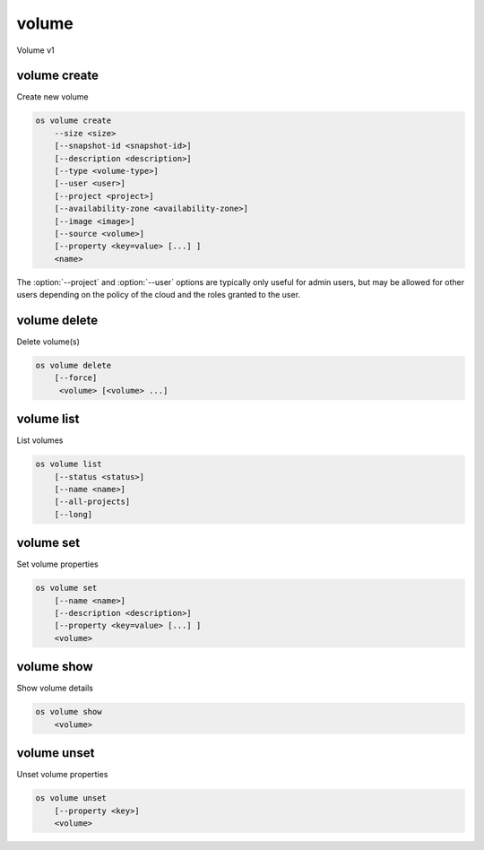 ======
volume
======

Volume v1

volume create
-------------

Create new volume

.. program:: volume create
.. code:: bash

    os volume create
        --size <size>
        [--snapshot-id <snapshot-id>]
        [--description <description>]
        [--type <volume-type>]
        [--user <user>]
        [--project <project>]
        [--availability-zone <availability-zone>]
        [--image <image>]
        [--source <volume>]
        [--property <key=value> [...] ]
        <name>

.. option:: --size <size> (required)

    New volume size in GB

.. option:: --snapshot-id <snapshot-id>

    Use <snapshot-id> as source of new volume

.. option:: --description <description>

    New volume description

.. option:: --type <volume-type>

    Use <volume-type> as the new volume type

.. option:: --user <user>

    Specify an alternate user (name or ID)

.. option:: --project <project>

    Specify an alternate project (name or ID)

.. option:: --availability-zone <availability-zone>

    Create new volume in <availability-zone>

.. option:: --image <image>

    Use <image> as source of new volume (name or ID)

.. option:: --source <source>

    Volume to clone (name or ID)

.. option:: --property <key=value>

    Set a property on this volume (repeat option to set multiple properties)

.. describe:: <name>

    New volume name

The :option:`--project` and :option:`--user`  options are typically only
useful for admin users, but may be allowed for other users depending on
the policy of the cloud and the roles granted to the user.

volume delete
-------------

Delete volume(s)

.. program:: volume delete
.. code:: bash

    os volume delete
        [--force]
         <volume> [<volume> ...]

.. option:: --force

    Attempt forced removal of volume(s), regardless of state (defaults to False)

.. describe:: <volume>

    Volume(s) to delete (name or ID)

volume list
-----------

List volumes

.. program:: volume list
.. code:: bash

    os volume list
        [--status <status>]
        [--name <name>]
        [--all-projects]
        [--long]

.. option:: --status <status>

    Filter results by status

.. option:: --name <name>

    Filter results by name

.. option:: --all-projects

    Include all projects (admin only)

.. option:: --long

    List additional fields in output

volume set
----------

Set volume properties

.. program:: volume set
.. code:: bash

    os volume set
        [--name <name>]
        [--description <description>]
        [--property <key=value> [...] ]
        <volume>

.. option:: --name <name>

    New volume name

.. option:: --description <description>

    New volume description

.. option:: --property <key=value>

    Property to add or modify for this volume (repeat option to set multiple properties)

.. describe:: <volume>

    Volume to modify (name or ID)

volume show
-----------

Show volume details

.. program:: volume show
.. code:: bash

    os volume show
        <volume>

.. describe:: <volume>

    Volume to display (name or ID)

volume unset
------------

Unset volume properties

.. program:: volume unset
.. code:: bash

    os volume unset
        [--property <key>]
        <volume>

.. option:: --property <key>

    Property to remove from volume (repeat option to remove multiple properties)

.. describe:: <volume>

    Volume to modify (name or ID)

